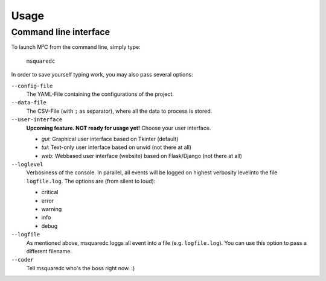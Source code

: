 =====
Usage
=====

Command line interface
----------------------

To launch M²C from the command line, simply type:

    ``msquaredc``

In order to save yourself typing work, you may also pass several options:

``--config-file``
    The YAML-File containing the configurations of the project.

``--data-file``
    The CSV-File (with ``;`` as separator), where all the data to process is stored.

``--user-interface``
    **Upcoming feature. NOT ready for usage yet!** Choose your user interface.

    - *gui*: Graphical user interface based on Tkinter (default)
    - *tui*: Text-only user interface based on urwid (not there at all)
    - *web*: Webbased user interface (website) based on Flask/Django (not there at all)

``--loglevel``
    Verbosiness of the console. In parallel,
    all events will be logged on highest verbosity levelinto the file ``logfile.log``.
    The options are (from silent to loud):

    - critical
    - error
    - warning
    - info
    - debug

``--logfile``
    As mentioned above, msquaredc loggs all event into a file (e.g. ``logfile.log``).
    You can use this option to pass a different filename.

``--coder``
    Tell msquaredc who's the boss right now. :)
